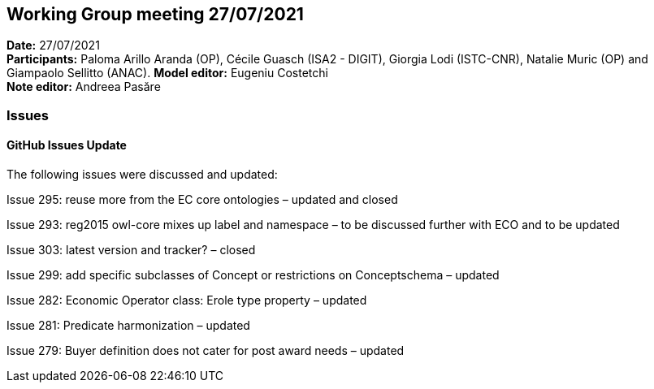 == Working Group meeting 27/07/2021


*Date:* 27/07/2021 +
*Participants:* Paloma Arillo Aranda (OP), Cécile Guasch (ISA2 - DIGIT), Giorgia Lodi (ISTC-CNR), Natalie Muric (OP) and Giampaolo Sellitto (ANAC).
*Model editor:* Eugeniu Costetchi  +
*Note editor:* Andreea Pasăre

=== Issues

==== GitHub Issues Update

The following issues were discussed and updated:

Issue 295: reuse more from the EC core ontologies – updated and closed

Issue 293:  reg2015 owl-core mixes up label and namespace – to be discussed further with ECO and to be updated

Issue 303: latest version and tracker? – closed

Issue 299: add specific subclasses of Concept or restrictions on Conceptschema – updated

Issue 282: Economic Operator class: Erole type property – updated

Issue 281: Predicate harmonization – updated

Issue 279: Buyer definition does not cater for post award needs – updated
